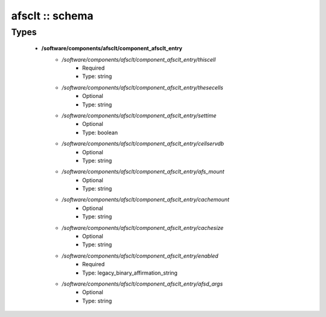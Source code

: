 ################
afsclt :: schema
################

Types
-----

 - **/software/components/afsclt/component_afsclt_entry**
    - */software/components/afsclt/component_afsclt_entry/thiscell*
        - Required
        - Type: string
    - */software/components/afsclt/component_afsclt_entry/thesecells*
        - Optional
        - Type: string
    - */software/components/afsclt/component_afsclt_entry/settime*
        - Optional
        - Type: boolean
    - */software/components/afsclt/component_afsclt_entry/cellservdb*
        - Optional
        - Type: string
    - */software/components/afsclt/component_afsclt_entry/afs_mount*
        - Optional
        - Type: string
    - */software/components/afsclt/component_afsclt_entry/cachemount*
        - Optional
        - Type: string
    - */software/components/afsclt/component_afsclt_entry/cachesize*
        - Optional
        - Type: string
    - */software/components/afsclt/component_afsclt_entry/enabled*
        - Required
        - Type: legacy_binary_affirmation_string
    - */software/components/afsclt/component_afsclt_entry/afsd_args*
        - Optional
        - Type: string
